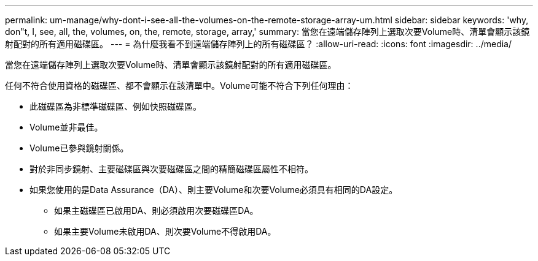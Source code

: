 ---
permalink: um-manage/why-dont-i-see-all-the-volumes-on-the-remote-storage-array-um.html 
sidebar: sidebar 
keywords: 'why, don"t, I, see, all, the, volumes, on, the, remote, storage, array,' 
summary: 當您在遠端儲存陣列上選取次要Volume時、清單會顯示該鏡射配對的所有適用磁碟區。 
---
= 為什麼我看不到遠端儲存陣列上的所有磁碟區？
:allow-uri-read: 
:icons: font
:imagesdir: ../media/


[role="lead"]
當您在遠端儲存陣列上選取次要Volume時、清單會顯示該鏡射配對的所有適用磁碟區。

任何不符合使用資格的磁碟區、都不會顯示在該清單中。Volume可能不符合下列任何理由：

* 此磁碟區為非標準磁碟區、例如快照磁碟區。
* Volume並非最佳。
* Volume已參與鏡射關係。
* 對於非同步鏡射、主要磁碟區與次要磁碟區之間的精簡磁碟區屬性不相符。
* 如果您使用的是Data Assurance（DA）、則主要Volume和次要Volume必須具有相同的DA設定。
+
** 如果主磁碟區已啟用DA、則必須啟用次要磁碟區DA。
** 如果主要Volume未啟用DA、則次要Volume不得啟用DA。



